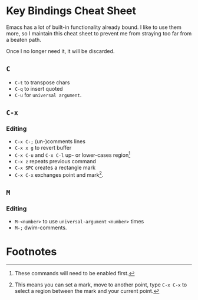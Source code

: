 * Key Bindings Cheat Sheet

Emacs has a lot of built-in functionality already bound.
I like to use them more, so I maintain this cheat sheet
to prevent me from straying too far from a beaten path.

Once I no longer need it, it will be discarded.

** =C=

+ =C-t= to transpose chars
+ =C-q= to insert quoted
+ =C-u= for =universal argument=.

** =C-x=

*** Editing

+ =C-x C-;= (un-)comments lines
+ =C-x x g= to revert buffer
+ =C-x C-u= and =C-x C-l= up- or lower-cases region[fn:1]
+ =C-x z= repeats previous command
+ =C-x SPC= creates a rectangle mark
+ =C-x C-x= exchanges point and mark[fn:2].

** =M=

*** Editing

+ =M-<number>= to use =universal-argument= =<number>= times
+ =M-;= dwim-comments.

* Footnotes

[fn:1] These commands will need to be enabled first.

[fn:2] This means you can set a mark, move to another point,
type =C-x C-x= to select a region between the mark and your
current point.
